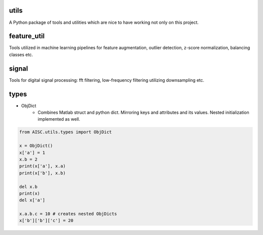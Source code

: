 utils
^^^^^^^^

A Python package of tools and utilities which are nice to have working not only on this project.

feature_util
^^^^^^^^^^^^^^^^

Tools utilized in machine learning pipelines for feature augmentation, outlier detection, z-score normalization, balancing classes etc.


signal
^^^^^^^^^^^^^^^^

Tools for digital signal processing: fft filtering, low-frequency filtering utilizing downsampling etc.


types
^^^^^^^^^^^^^^^^

* ObjDict
    - Combines Matlab struct and python dict. Mirroring keys and attributes and its values. Nested initialization implemented as well.


.. code-block:: python

    from AISC.utils.types import ObjDict

    x = ObjDict()
    x['a'] = 1
    x.b = 2
    print(x['a'], x.a)
    print(x['b'], x.b)

    del x.b
    print(x)
    del x['a']

    x.a.b.c = 10 # creates nested ObjDicts
    x['b']['b']['c'] = 20
